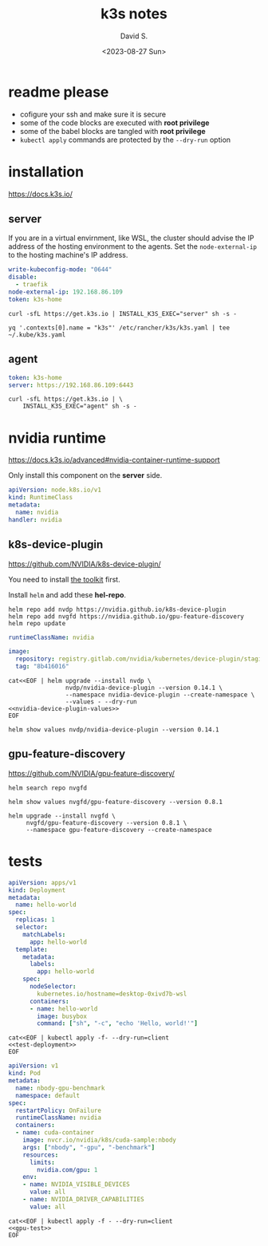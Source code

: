 #+TITLE: k3s notes
#+AUTHOR: David S.
#+DATE: <2023-08-27 Sun>
#+STARTUP: showall hideblocks

* readme *please*
- cofigure your ssh and make sure it is secure
- some of the code blocks are executed with *root privilege*
- some of the babel blocks are tangled with *root privilege*
- ~kubectl apply~ commands are protected by the ~--dry-run~ option

* installation
https://docs.k3s.io/

** server

If you are in a virtual envirnment, like WSL, the cluster should
advise the IP address of the hosting environment to the agents. Set
the ~node-external-ip~ to the hosting machine's IP address.

#+name: server-config
#+begin_src yaml :mkdirp yes :tangle /sudo::/etc/rancher/k3s/config.yaml :comments link
  write-kubeconfig-mode: "0644"
  disable:
    - traefik
  node-external-ip: 192.168.86.109
  token: k3s-home
#+end_src

#+begin_src shell :dir /sudo::/root :results output
  curl -sfL https://get.k3s.io | INSTALL_K3S_EXEC="server" sh -s -
#+end_src

#+begin_src shell :results output :wrap src yaml
  yq '.contexts[0].name = "k3s"' /etc/rancher/k3s/k3s.yaml | tee ~/.kube/k3s.yaml
#+end_src

** agent
#+name: agent-config
#+begin_src yaml :mkdirp yes :tangle /ssh:gentoo|sudo:gentoo:/etc/rancher/k3s/config.yaml :comments link
  token: k3s-home
  server: https://192.168.86.109:6443
#+end_src

#+begin_src shell :dir /ssh:gentoo|sudo:gentoo:~/ :results verbatim
  curl -sfL https://get.k3s.io | \
      INSTALL_K3S_EXEC="agent" sh -s -
#+end_src

* nvidia runtime
https://docs.k3s.io/advanced#nvidia-container-runtime-support

Only install this component on the *server* side.

#+begin_src yaml :tangle /sudo::/var/lib/rancher/k3s/server/manifests/nvidia-runtime-class.yaml
  apiVersion: node.k8s.io/v1
  kind: RuntimeClass
  metadata:
    name: nvidia
  handler: nvidia
#+end_src

** k8s-device-plugin
https://github.com/NVIDIA/k8s-device-plugin/

You need to install [[https://github.com/NVIDIA/k8s-device-plugin/#install-the-nvidia-container-toolkit][the toolkit]] first.

Install ~helm~ and add these *hel-repo*.
#+begin_src shell :results output
  helm repo add nvdp https://nvidia.github.io/k8s-device-plugin
  helm repo add nvgfd https://nvidia.github.io/gpu-feature-discovery
  helm repo update
#+end_src

#+name: nvidia-device-plugin-values
#+begin_src yaml
  runtimeClassName: nvidia

  image:
    repository: registry.gitlab.com/nvidia/kubernetes/device-plugin/staging/k8s-device-plugin
    tag: "8b416016"
#+end_src

#+begin_src shell :noweb yes :results output
  cat<<EOF | helm upgrade --install nvdp \
                  nvdp/nvidia-device-plugin --version 0.14.1 \
                  --namespace nvidia-device-plugin --create-namespace \
                  --values - --dry-run
  <<nvidia-device-plugin-values>>
  EOF
#+end_src

#+begin_src shell :results output :wrap src yaml
  helm show values nvdp/nvidia-device-plugin --version 0.14.1
#+end_src

** gpu-feature-discovery
https://github.com/NVIDIA/gpu-feature-discovery/

#+begin_src shell
  helm search repo nvgfd
#+end_src

#+begin_src shell :results output :wrap src yaml
  helm show values nvgfd/gpu-feature-discovery --version 0.8.1
#+end_src

#+begin_src shell :results output
  helm upgrade --install nvgfd \
       nvgfd/gpu-feature-discovery --version 0.8.1 \
       --namespace gpu-feature-discovery --create-namespace
#+end_src

* tests

#+NAME: test-deployment
#+begin_src yaml
  apiVersion: apps/v1
  kind: Deployment
  metadata:
    name: hello-world
  spec:
    replicas: 1
    selector:
      matchLabels:
        app: hello-world
    template:
      metadata:
        labels:
          app: hello-world
      spec:
        nodeSelector:
          kubernetes.io/hostname=desktop-0xivd7b-wsl
        containers:
        - name: hello-world
          image: busybox
          command: ["sh", "-c", "echo 'Hello, world!'"]

#+end_src

#+begin_src shell :noweb yes
  cat<<EOF | kubectl apply -f- --dry-run=client
  <<test-deployment>>
  EOF
#+end_src

#+name: gpu-test
#+begin_src yaml
  apiVersion: v1
  kind: Pod
  metadata:
    name: nbody-gpu-benchmark
    namespace: default
  spec:
    restartPolicy: OnFailure
    runtimeClassName: nvidia
    containers:
    - name: cuda-container
      image: nvcr.io/nvidia/k8s/cuda-sample:nbody
      args: ["nbody", "-gpu", "-benchmark"]
      resources:
        limits:
          nvidia.com/gpu: 1
      env:
      - name: NVIDIA_VISIBLE_DEVICES
        value: all
      - name: NVIDIA_DRIVER_CAPABILITIES
        value: all
#+end_src

#+begin_src shell :noweb yes results: output
  cat<<EOF | kubectl apply -f - --dry-run=client
  <<gpu-test>>
  EOF
#+end_src
